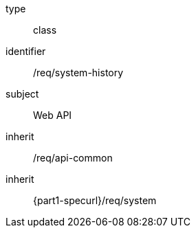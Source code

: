 [requirement,model=ogc]
====
[%metadata]
type:: class
identifier:: /req/system-history
subject:: Web API
inherit:: /req/api-common
inherit:: {part1-specurl}/req/system

====